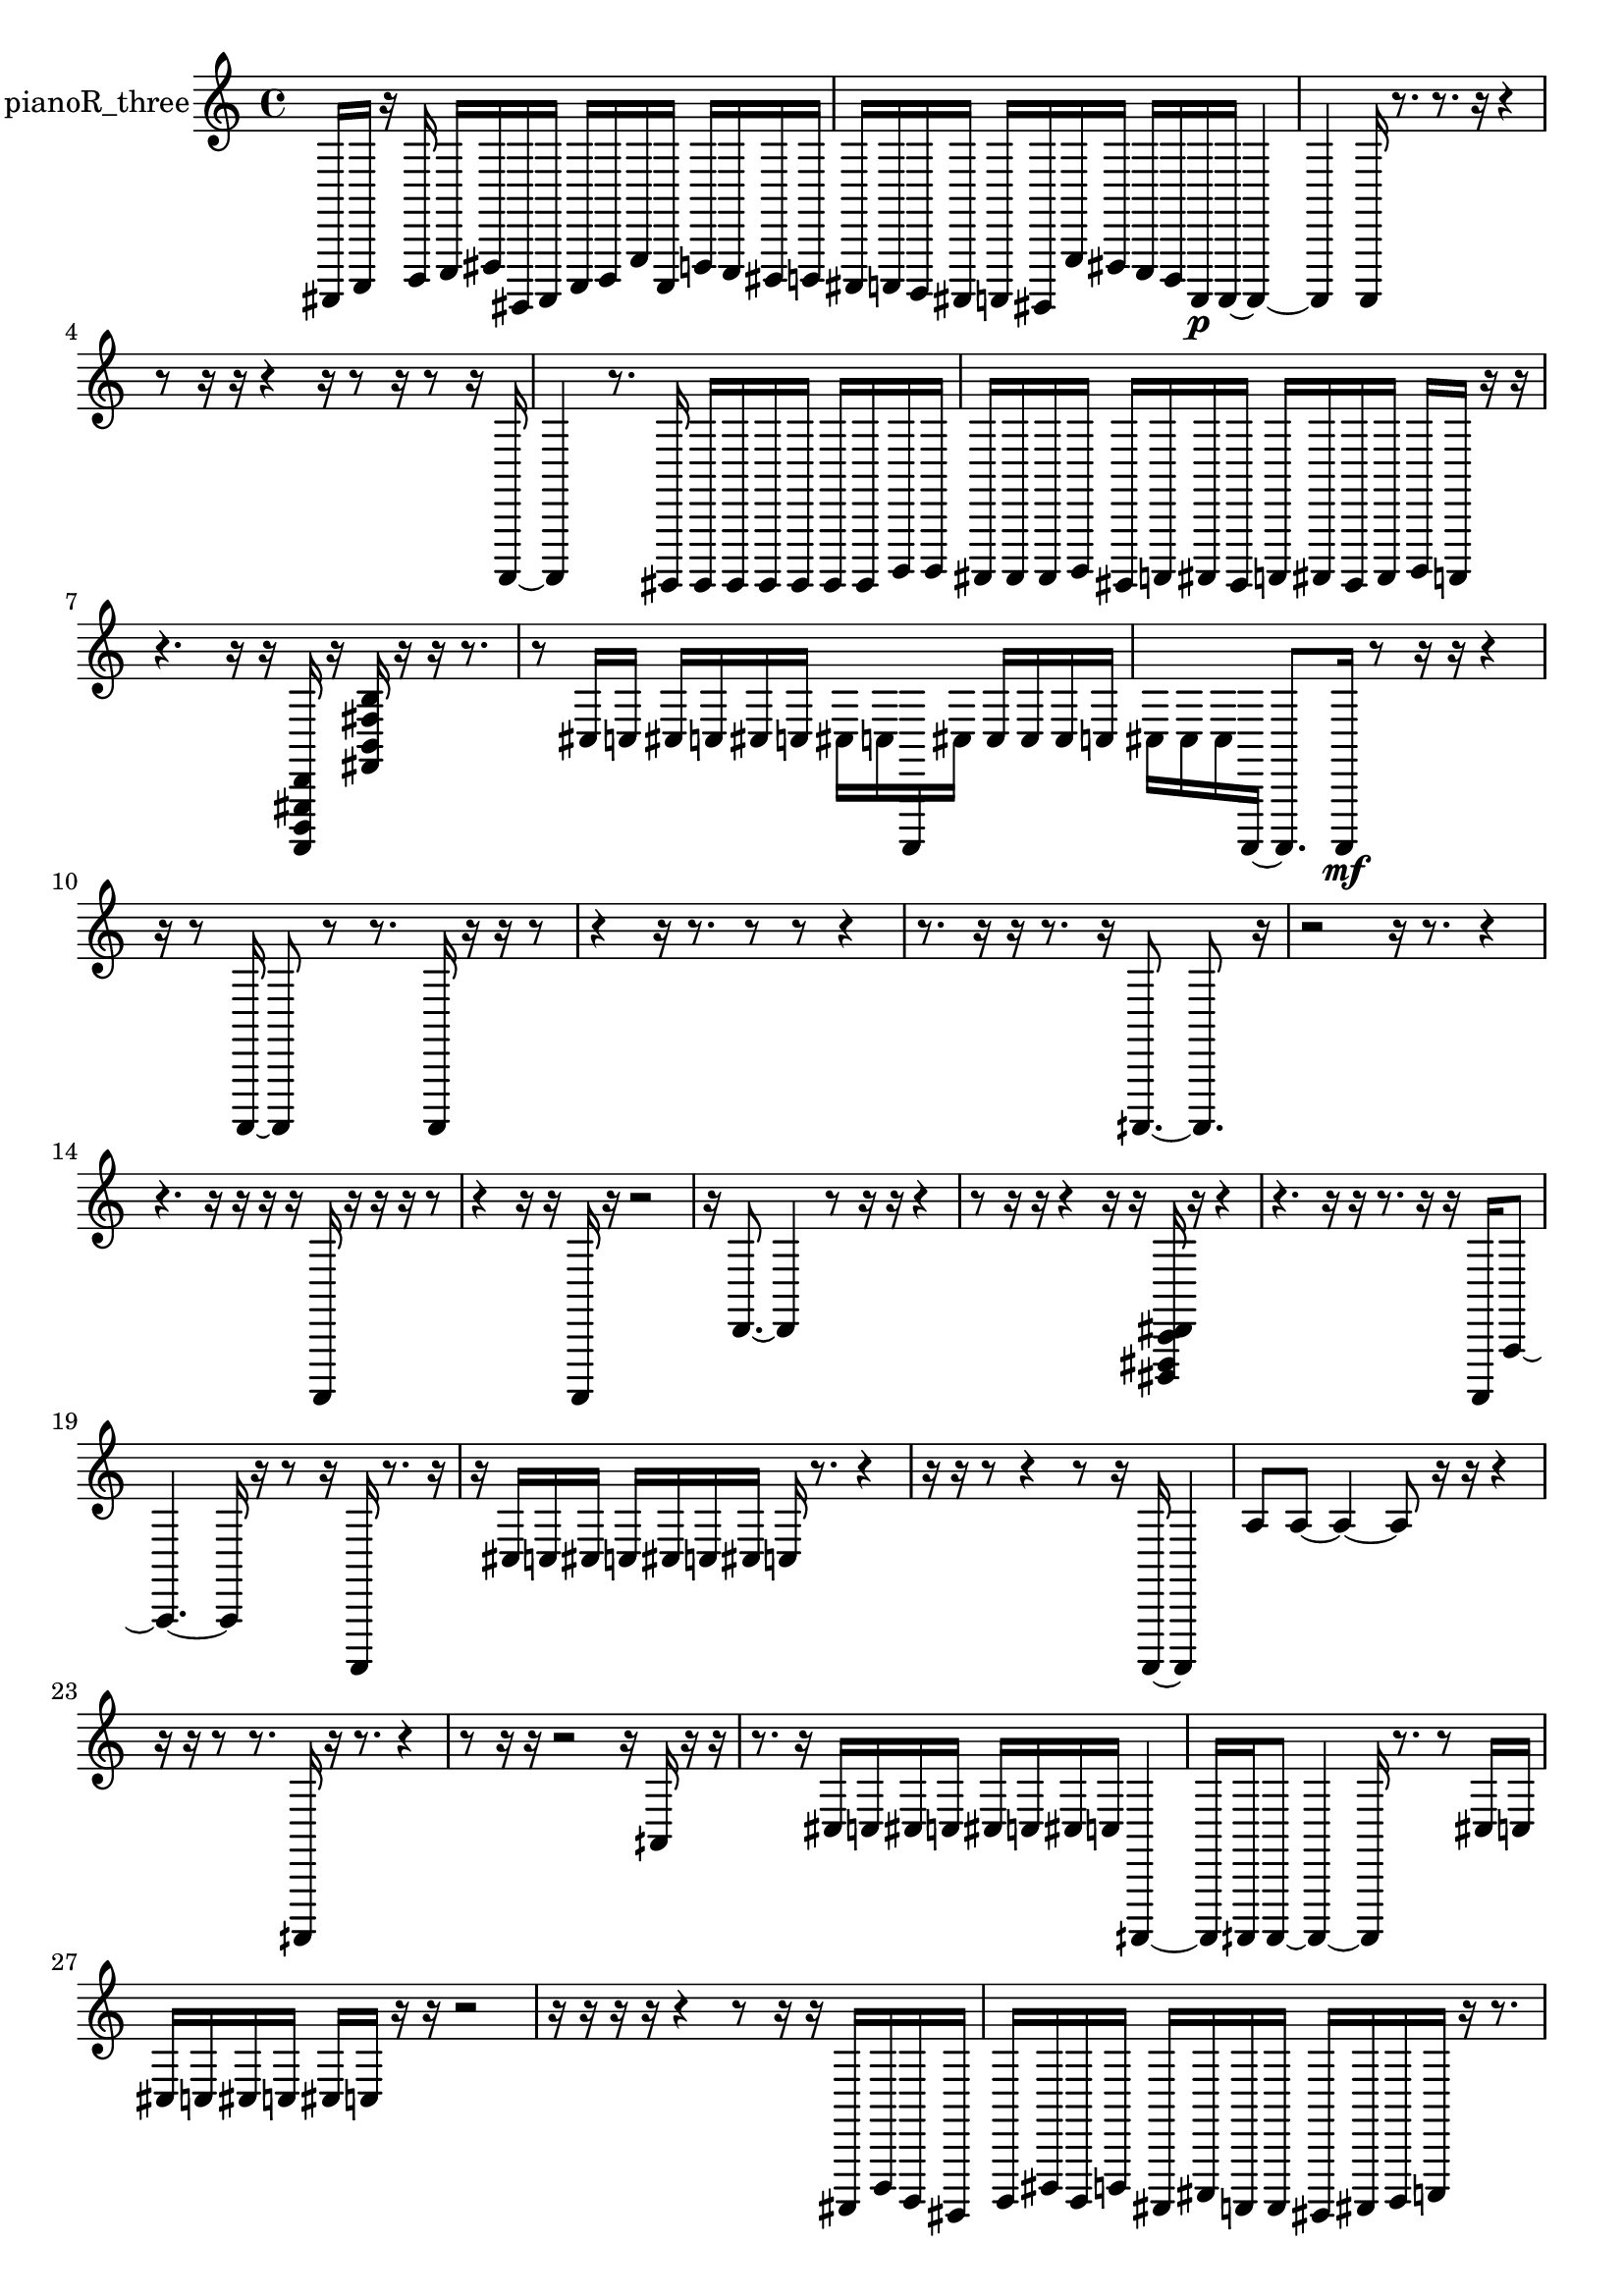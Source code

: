 % [notes] external for Pure Data
% development-version July 14, 2014 
% by Jaime E. Oliver La Rosa
% la.rosa@nyu.edu
% @ the Waverly Labs in NYU MUSIC FAS
% Open this file with Lilypond
% more information is available at lilypond.org
% Released under the GNU General Public License.

% HEADERS

glissandoSkipOn = {
  \override NoteColumn.glissando-skip = ##t
  \hide NoteHead
  \hide Accidental
  \hide Tie
  \override NoteHead.no-ledgers = ##t
}

glissandoSkipOff = {
  \revert NoteColumn.glissando-skip
  \undo \hide NoteHead
  \undo \hide Tie
  \undo \hide Accidental
  \revert NoteHead.no-ledgers
}
pianoR_three_part = {

  \time 4/4

  \clef treble 
  % ________________________________________bar 1 :
  ais,,,16  c,,16  r16  d,,16 
  e,,16  fis,,16  gis,,,16  ais,,,16 
  c,,16  d,,16  g,,16  c,,16 
  f,,16  e,,16  dis,,16  d,,16  |
  % ________________________________________bar 2 :
  cis,,16  c,,16  b,,,16  ais,,,16 
  a,,,16  gis,,,16  g,,16  fis,,16 
  e,,16  d,,16  a,,,16\p  a,,,16~ 
  a,,,4~  |
  % ________________________________________bar 3 :
  a,,,4 
  a,,,16  r8. 
  r8.  r16 
  r4  |
  % ________________________________________bar 4 :
  r8  r16  r16 
  r4 
  r16  r8  r16 
  r8  r16  a,,,16~  |
  % ________________________________________bar 5 :
  a,,,4 
  r8.  gis,,,16 
  gis,,,16  gis,,,16  gis,,,16  gis,,,16 
  gis,,,16  gis,,,16  b,,,16  b,,,16  |
  % ________________________________________bar 6 :
  ais,,,16  ais,,,16  ais,,,16  b,,,16 
  gis,,,16  a,,,16  ais,,,16  gis,,,16 
  a,,,16  ais,,,16  gis,,,16  ais,,,16 
  b,,,16  a,,,16  r16  r16  |
  % ________________________________________bar 7 :
  r4. 
  r16  r16 
  <a,,, d,, gis,, d, >16  r16  <fis, b, fis b >16  r16 
  r16  r8.  |
  % ________________________________________bar 8 :
  r8  cis16  c16 
  cis16  c16  cis16  c16 
  cis16  c16  a,,,16  cis16 
  cis16  cis16  cis16  c16  |
  % ________________________________________bar 9 :
  cis16  cis16  cis16  a,,,16~ 
  a,,,8.  a,,,16\mf 
  r8  r16  r16 
  r4  |
  % ________________________________________bar 10 :
  r16  r8  a,,,16~ 
  a,,,8  r8 
  r8.  a,,,16 
  r16  r16  r8  |
  % ________________________________________bar 11 :
  r4 
  r16  r8. 
  r8  r8 
  r4  |
  % ________________________________________bar 12 :
  r8.  r16 
  r16  r8. 
  r16  aih,,,8.~ 
  aih,,,8.  r16  |
  % ________________________________________bar 13 :
  r2 
  r16  r8. 
  r4  |
  % ________________________________________bar 14 :
  r4. 
  r16  r16 
  r16  r16  a,,,16  r16 
  r16  r16  r8  |
  % ________________________________________bar 15 :
  r4 
  r16  r16  a,,,16  r16 
  r2  |
  % ________________________________________bar 16 :
  r16  d,8.~ 
  d,4 
  r8  r16  r16 
  r4  |
  % ________________________________________bar 17 :
  r8  r16  r16 
  r4 
  r16  r16  <dis,, fis,, c, dis, >16  r16 
  r4  |
  % ________________________________________bar 18 :
  r4. 
  r16  r16 
  r8.  r16 
  r16  a,,,16  a,,8~  |
  % ________________________________________bar 19 :
  a,,4.~ 
  a,,16  r16 
  r8  r16  a,,,16 
  r8.  r16  |
  % ________________________________________bar 20 :
  r16  cis16  c16  cis16 
  c16  cis16  c16  cis16 
  c16  r8. 
  r4  |
  % ________________________________________bar 21 :
  r16  r16  r8 
  r4 
  r8  r16  a,,,16~ 
  a,,,4  |
  % ________________________________________bar 22 :
  a8  a8~ 
  a4~ 
  a8  r16  r16 
  r4  |
  % ________________________________________bar 23 :
  r16  r16  r8 
  r8.  aih,,,16 
  r16  r8. 
  r4  |
  % ________________________________________bar 24 :
  r8  r16  r16 
  r2 
  r16  aih,16  r16  r16  |
  % ________________________________________bar 25 :
  r8.  r16 
  cis16  c16  cis16  c16 
  cis16  c16  cis16  c16 
  aih,,,4~  |
  % ________________________________________bar 26 :
  aih,,,16  aih,,,16  aih,,,8~ 
  aih,,,4~ 
  aih,,,16  r8. 
  r8  cis16  c16  |
  % ________________________________________bar 27 :
  cis16  c16  cis16  c16 
  cis16  c16  r16  r16 
  r2  |
  % ________________________________________bar 28 :
  r16  r16  r16  r16 
  r4 
  r8  r16  r16 
  ais,,,16  d,,16  b,,,16  gis,,,16  |
  % ________________________________________bar 29 :
  b,,,16  dis,,16  b,,,16  d,,16 
  ais,,,16  cis,,16  a,,,16  a,,,16 
  gis,,,16  ais,,,16  b,,,16  c,,16 
  r16  r8.  |
  % ________________________________________bar 30 :
  r8  f,,16^\markup {legato }  fis,,16 
  g,,16  gis,,,16  a,,,16  ais,,,16 
  b,,,16  c,,16  cis,,16  d,,16 
  dis,,16  e,,16  gis,,,16  ais,,,16  |
  % ________________________________________bar 31 :
  c,,16  d,,16  r16  r16 
  r2 
  r16  a,,,16  r16  <fis, c fis >16  |
  % ________________________________________bar 32 :
  r16  r16  r8 
  r4 
  r16  r8. 
  r4  |
  % ________________________________________bar 33 :
  r8.  gis,,,16 
  r16 
}

\score {
  \new Staff \with { instrumentName = "pianoR_three" } {
    \new Voice {
      \pianoR_three_part
    }
  }
  \layout {
    \mergeDifferentlyHeadedOn
    \mergeDifferentlyDottedOn
    \set harmonicDots = ##t
    \override Glissando.thickness = #4
    \set Staff.pedalSustainStyle = #'mixed
    \override TextSpanner.bound-padding = #1.0
    \override TextSpanner.bound-details.right.padding = #1.3
    \override TextSpanner.bound-details.right.stencil-align-dir-y = #CENTER
    \override TextSpanner.bound-details.left.stencil-align-dir-y = #CENTER
    \override TextSpanner.bound-details.right-broken.text = ##f
    \override TextSpanner.bound-details.left-broken.text = ##f
    \override Glissando.minimum-length = #4
    \override Glissando.springs-and-rods = #ly:spanner::set-spacing-rods
    \override Glissando.breakable = ##t
    \override Glissando.after-line-breaking = ##t
    \set baseMoment = #(ly:make-moment 1/8)
    \set beatStructure = 2,2,2,2
    #(set-default-paper-size "a4")
  }
  \midi { }
}

\version "2.19.49"
% notes Pd External version testing 
